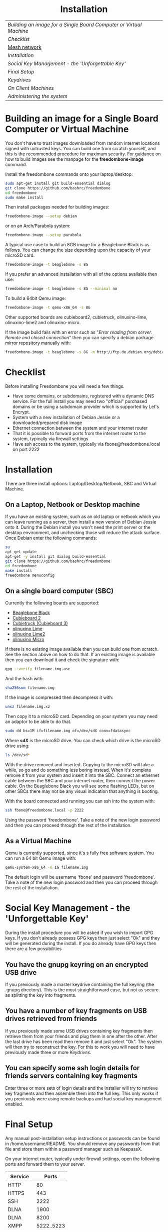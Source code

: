 #+TITLE:
#+AUTHOR: Bob Mottram
#+EMAIL: bob@freedombone.net
#+KEYWORDS: freedombox, debian, beaglebone, hubzilla, email, web server, home server, internet, censorship, surveillance, social network, irc, jabber
#+DESCRIPTION: Turn the Beaglebone Black into a personal communications server
#+OPTIONS: ^:nil toc:nil
#+HTML_HEAD: <link rel="stylesheet" type="text/css" href="freedombone.css" />

#+BEGIN_CENTER
[[file:images/logo.png]]
#+END_CENTER

#+BEGIN_EXPORT html
<center>
<h1>Installation</h1>
</center>
#+END_EXPORT

| [[Building an image for a Single Board Computer or Virtual Machine]] |
| [[Checklist]]                                                        |
| [[./mesh.html][Mesh network]]                                                     |
| [[Installation]]                                                     |
| [[Social Key Management - the 'Unforgettable Key']]                  |
| [[Final Setup]]                                                      |
| [[Keydrives]]                                                        |
| [[On Client Machines]]                                               |
| [[Administering the system]]                                         |

* Building an image for a Single Board Computer or Virtual Machine
You don't have to trust images downloaded from random internet locations signed with untrusted keys. You can build one from scratch yourself, and this is the recommended procedure for maximum security. For guidance on how to build images see the manpage for the *freedombone-image* command.

Install the freedombone commands onto your laptop/desktop:

#+BEGIN_SRC bash
sudo apt-get install git build-essential dialog
git clone https://github.com/bashrc/freedombone
cd freedombone
sudo make install
#+END_SRC

Then install packages needed for building images:

#+BEGIN_SRC bash
freedombone-image --setup debian
#+END_SRC

or on an Arch/Parabola system:

#+BEGIN_SRC bash
freedombone-image --setup parabola
#+END_SRC

A typical use case to build an 8GB image for a Beaglebone Black is as follows. You can change the size depending upon the capacity of your microSD card.

#+BEGIN_SRC bash
freedombone-image -t beaglebone -s 8G
#+END_SRC

If you prefer an advanced installation with all of the options available then use:

#+BEGIN_SRC bash
freedombone-image -t beaglebone -s 8G --minimal no
#+END_SRC

To build a 64bit Qemu image:

#+BEGIN_SRC bash
freedombone-image -t qemu-x86_64 -s 8G
#+END_SRC

Other supported boards are cubieboard2, cubietruck, olinuxino-lime, olinuxino-lime2 and olinuxino-micro.

If the image build fails with an error such as "/Error reading from server. Remote end closed connection/" then you can specify a debian package mirror repository manually with:

#+BEGIN_SRC bash
freedombone-image -t beaglebone -s 8G -m http://ftp.de.debian.org/debian
#+END_SRC

* Checklist
Before installing Freedombone you will need a few things.

  * Have some domains, or subdomains, registered with a dynamic DNS service. For the full install you may need two "official" purchased domains or be using a subdomain provider which is supported by Let's Encrypt.
  * System with a new installation of Debian Jessie or a downloaded/prepared disk image
  * Ethernet connection between the system and your internet router
  * That it is possible to forward ports from the internet router to the system, typically via firewall settings
  * Have ssh access to the system, typically via fbone@freedombone.local on port 2222
* Installation
There are three install options: Laptop/Desktop/Netbook, SBC and Virtual Machine.

** On a Laptop, Netbook or Desktop machine
If you have an existing system, such as an old laptop or netbook which you can leave running as a server, then install a new version of Debian Jessie onto it. During the Debian install you won't need the print server or the desktop environment, and unchecking those will reduce the attack surface. Once Debian enter the following commands:

#+BEGIN_SRC bash
su
apt-get update
apt-get -y install git dialog build-essential
git clone https://github.com/bashrc/freedombone
cd freedombone
make install
freedombone menuconfig
#+END_SRC

** On a single board computer (SBC)
Currently the following boards are supported:

 * [[https://beagleboard.org/BLACK][Beaglebone Black]]
 * [[https://linux-sunxi.org/Cubietech_Cubieboard2][Cubieboard 2]]
 * [[https://linux-sunxi.org/Cubietruck][Cubietruck (Cubieboard 3)]]
 * [[https://www.olimex.com/Products/OLinuXino/A20/A20-OLinuXIno-LIME/open-source-hardware][olinuxino Lime]]
 * [[https://www.olimex.com/Products/OLinuXino/A20/A20-OLinuXIno-LIME2/open-source-hardware][olinuxino Lime2]]
 * [[https://www.olimex.com/Products/OlinuXino/A20/A20-OlinuXino-MICRO/open-source-hardware][olinuxino Micro]]

If there is no existing image available then you can build one from scratch. See the section above on how to do that. If an existing image is available then you can download it and check the signature with:

#+BEGIN_SRC bash
gpg --verify filename.img.asc
#+END_SRC

And the hash with:

#+BEGIN_SRC bash
sha256sum filename.img
#+END_SRC

If the image is compressed then decompress it with:

#+BEGIN_SRC bash
unxz filename.img.xz
#+END_SRC

Then copy it to a microSD card. Depending on your system you may need an adaptor to be able to do that.

#+BEGIN_SRC bash
sudo dd bs=1M if=filename.img of=/dev/sdX conv=fdatasync
#+END_SRC

Where *sdX* is the microSD drive. You can check which drive is the microSD drive using:

#+BEGIN_SRC bash
ls /dev/sd*
#+END_SRC

With the drive removed and inserted. Copying to the microSD will take a while, so go and do something less boring instead. When it's complete remove it from your system and insert it into the SBC. Connect an ethernet cable between the SBC and your internet router, then connect the power cable. On the Beaglebone Black you will see some flashing LEDs, but on other SBCs there may not be any visual indication that anything is booting.

With the board connected and running you can ssh into the system with:

#+BEGIN_SRC bash
ssh fbone@freedombone.local -p 2222
#+END_SRC

Using the password 'freedombone'. Take a note of the new login password and then you can proceed through the rest of the installation.

** As a Virtual Machine

Qemu is currently supported, since it's s fully free software system. You can run a 64 bit Qemu image with:

#+BEGIN_SRC bash
qemu-system-x86_64 -m 1G filename.img
#+END_SRC

The default login will be username 'fbone' and password 'freedombone'. Take a note of the new login password and then you can proceed through the rest of the installation.

* Social Key Management - the 'Unforgettable Key'
During the install procedure you will be asked if you wish to import GPG keys. If you don't already possess GPG keys then just select "Ok" and they will be generated during the install. If you do already have GPG keys then there are a few possibilities

** You have the gnupg keyring on an encrypted USB drive
If you previously made a master keydrive containing the full keyring (the .gnupg directory). This is the most straightforward case, but not as secure as splitting the key into fragments.
** You have a number of key fragments on USB drives retrieved from friends
If you previously made some USB drives containing key fragments then retrieve them from your friends and plug them in one after the other. After the last drive has been read then remove it and just select "Ok". The system will then try to reconstruct the key. For this to work you will need to have previously made three or more [[Keydrives]].
** You can specify some ssh login details for friends servers containing key fragments
Enter three or more sets of login details and the installer will try to retrieve key fragments and then assemble them into the full key. This only works if you previously were using remote backups and had social key management enabled.
* Final Setup
Any manual post-installation setup instructions or passwords can be found in /home/username/README. You should remove any passwords from that file and store them within a password manager such as KeepassX.

On your internet router, typically under firewall settings, open the following ports and forward them to your server.

| Service   |      Ports |
|-----------+------------|
| HTTP      |         80 |
| HTTPS     |        443 |
| SSH       |       2222 |
| DLNA      |       1900 |
| DLNA      |       8200 |
| XMPP      | 5222..5223 |
| XMPP      |       5269 |
| XMPP      | 5280..5281 |
| IRC       |       6697 |
| Git       |       9418 |
| Email     |         25 |
| Email     |        587 |
| Email     |        465 |
| Email     |        993 |
| VoIP      |      64738 |
| VoIP      |       5060 |
| Tox       |      33445 |
| Syncthing |      22000 |

* Keydrives
After installing for the first time it's a good idea to create some keydrives. These will store your gpg key so that if all else fails you will still be able to restore from backup. There are two ways to do this:
** Master Keydrive
This is the traditional security model in which you carry your full keyring on an encrypted USB drive. To make a master keydrive first format a USB drive as a LUKS encrypted drive. In Ubuntu this can be [[https://help.ubuntu.com/community/EncryptedFilesystemsOnRemovableStorage][done from the /Disk Utility/ application]]. Then plug it into the Freedombone system, then from your local machine run:

#+BEGIN_SRC bash
ssh myusername@mydomainname -p 2222
#+END_SRC

Select /Administrator controls/ then /Backup and Restore/ then /Backup GPG key to USB (master keydrive)/.
** Fragment keydrives
This breaks your GPG key into a number of fragments and randomly selects one to add to the USB drive. First format a USB drive as a LUKS encrypted drive. In Ubuntu this [[https://help.ubuntu.com/community/EncryptedFilesystemsOnRemovableStorage][can be done from the /Disk Utility/ application]]. Plug it into the Freedombone system then from your local machine run the following commands:

#+BEGIN_SRC bash
ssh myusername@mydomainname -p 2222
#+END_SRC

Select /Administrator controls/ then /Backup and Restore/ then /Backup GPG key to USB (fragment keydrive)/.

Fragments are randomly assigned and so you will need at least three or four keydrives to have enough fragments to reconstruct your original key in a worst case scenario. You can store fragments for different Freedombone systems on the same encrypted USB drive, so you can help to ensure that your friends can also recover their systems. This might be called "/the web of backups/" or "/the web of encryption/". Since you can only write a single key fragment from your Freedombone system to a given USB drive each friend doesn't have enough information to decrypt your backups or steal your identity, even if they turn evil. This is based on the assumption that it may be difficult to get three or more friends to conspire against you all at once.
* On Client Machines
You can configure laptops or desktop machines which connect to the Freedombone server in the following way. This alters encryption settings to improve overall security.

#+BEGIN_SRC bash
sudo apt-get update
sudo apt-get install git dialog haveged build-essential
git clone https://github.com/bashrc/freedombone
cd freedombone
sudo make install
freedombone-client
#+END_SRC

* Administering the system
To administer the system after installation log in via ssh, become the root user and then launch the control panel.

#+BEGIN_SRC bash
ssh myusername@freedombone.local -p 2222
#+END_SRC

Select /Administrator controls/ then from there you will be able to perform various tasks, such as backups, adding and removing users and so on. You can also do this via commands, which are typically installed as /usr/local/bin/freedombone* and the corresponding manpages.

#+BEGIN_EXPORT html
<center>
Return to the <a href="index.html">home page</a>
</center>
#+END_EXPORT
